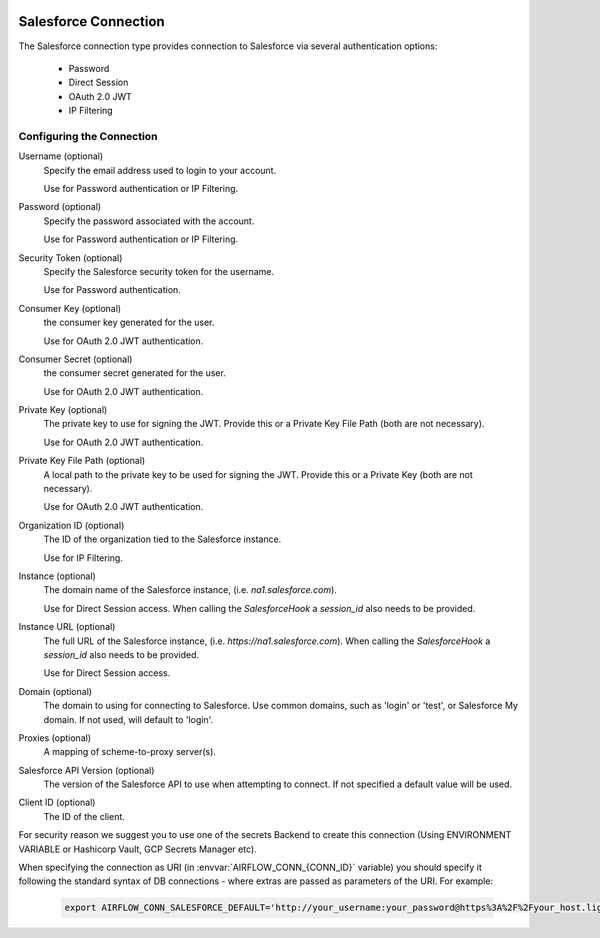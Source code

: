  .. Licensed to the Apache Software Foundation (ASF) under one
    or more contributor license agreements.  See the NOTICE file
    distributed with this work for additional information
    regarding copyright ownership.  The ASF licenses this file
    to you under the Apache License, Version 2.0 (the
    "License"); you may not use this file except in compliance
    with the License.  You may obtain a copy of the License at

 ..   http://www.apache.org/licenses/LICENSE-2.0

 .. Unless required by applicable law or agreed to in writing,
    software distributed under the License is distributed on an
    "AS IS" BASIS, WITHOUT WARRANTIES OR CONDITIONS OF ANY
    KIND, either express or implied.  See the License for the
    specific language governing permissions and limitations
    under the License.

.. _howto/connection:SalesforceHook:

Salesforce Connection
=====================
The Salesforce connection type provides connection to Salesforce via several authentication options:

    * Password
    * Direct Session
    * OAuth 2.0 JWT
    * IP Filtering

Configuring the Connection
--------------------------
Username (optional)
    Specify the email address used to login to your account.

    Use for Password authentication or IP Filtering.

Password (optional)
    Specify the password associated with the account.

    Use for Password authentication or IP Filtering.

Security Token (optional)
    Specify the Salesforce security token for the username.

    Use for Password authentication.

Consumer Key (optional)
    the consumer key generated for the user.

    Use for OAuth 2.0 JWT authentication.

Consumer Secret (optional)
    the consumer secret generated for the user.

    Use for OAuth 2.0 JWT authentication.

Private Key (optional)
    The private key to use for signing the JWT. Provide this or a Private Key File Path (both are not necessary).

    Use for OAuth 2.0 JWT authentication.

Private Key File Path (optional)
    A local path to the private key to be used for signing the JWT. Provide this or a Private Key (both are not necessary).

    Use for OAuth 2.0 JWT authentication.

Organization ID (optional)
    The ID of the organization tied to the Salesforce instance.

    Use for IP Filtering.

Instance (optional)
    The domain name of the Salesforce instance, (i.e. `na1.salesforce.com`).

    Use for Direct Session access.  When calling the `SalesforceHook` a `session_id` also needs to be provided.

Instance URL (optional)
    The full URL of the Salesforce instance, (i.e. `https://na1.salesforce.com`). When calling the `SalesforceHook` a `session_id` also needs to be provided.

    Use for Direct Session access.

Domain (optional)
    The domain to using for connecting to Salesforce. Use common domains, such as 'login'
    or 'test', or Salesforce My domain. If not used, will default to 'login'.

Proxies (optional)
    A mapping of scheme-to-proxy server(s).

Salesforce API Version (optional)
    The version of the Salesforce API to use when attempting to connect.  If not specified a default value will be used.

Client ID (optional)
    The ID of the client.

For security reason we suggest you to use one of the secrets Backend to create this
connection (Using ENVIRONMENT VARIABLE or Hashicorp Vault, GCP Secrets Manager etc).

When specifying the connection as URI (in :envvar:`AIRFLOW_CONN_{CONN_ID}` variable) you should specify it
following the standard syntax of DB connections - where extras are passed as parameters of the URI. For example:

  .. code-block:: bash

    export AIRFLOW_CONN_SALESFORCE_DEFAULT='http://your_username:your_password@https%3A%2F%2Fyour_host.lightning.force.com?security_token=your_token'
